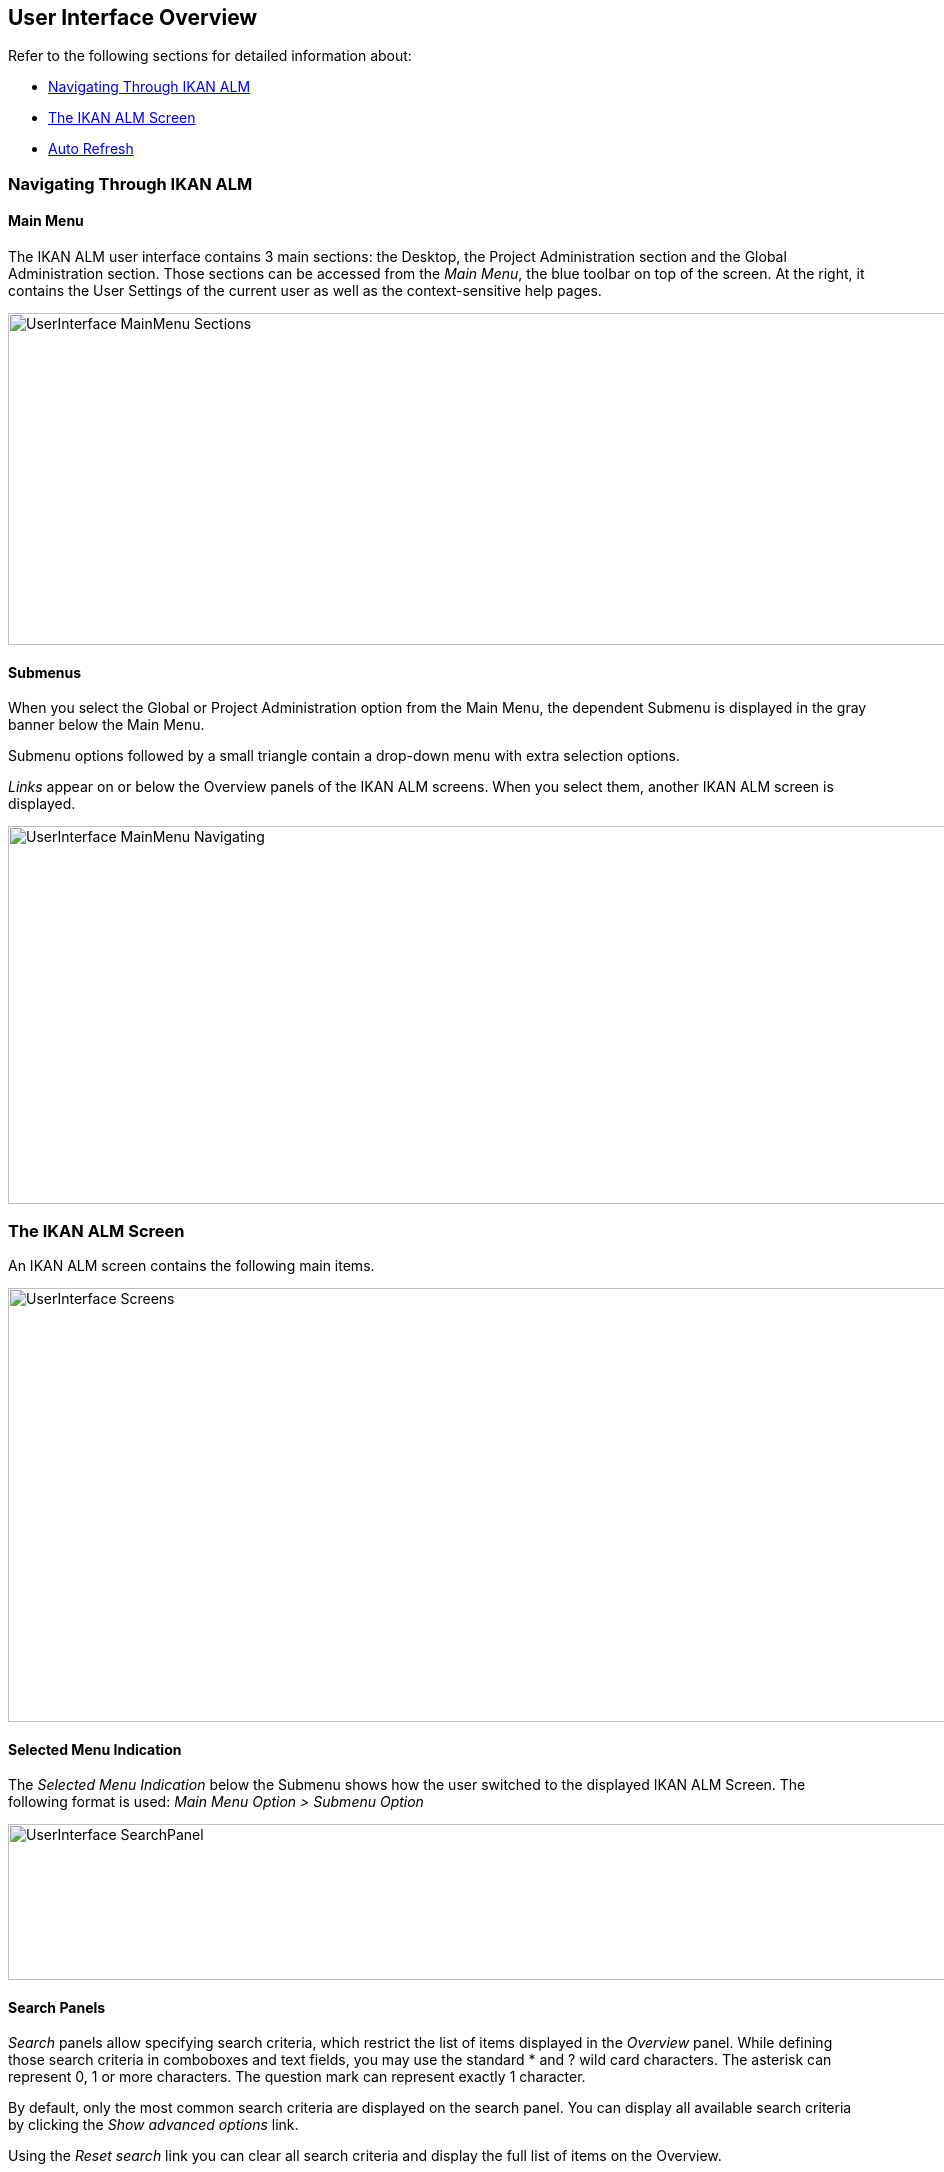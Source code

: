 [[_userinterfaceoverview]]
== User Interface Overview 
(((User Interface))) 

Refer to the following sections for detailed information about:

* <<UserInterface.adoc#_navigationikanalm,Navigating Through IKAN ALM>>
* <<UserInterface.adoc#_regularikanalmscreens,The IKAN ALM Screen>>
* <<UserInterface.adoc#_desktop_autorefresh,Auto Refresh>>


[[_navigationikanalm]]
=== Navigating Through IKAN ALM  
(((User Interface ,Navigation))) 

==== Main Menu 
The IKAN ALM user interface contains 3 main sections: the Desktop, the Project Administration section and the Global Administration section.
Those sections can be accessed from the __Main
Menu__, the blue toolbar on top of the screen.
At the right, it contains the User Settings of the current user as well as the context-sensitive help pages.


image::UserInterface_MainMenu_Sections.png[,1041,332] 

==== Submenus
When you select the Global or Project Administration option from the Main Menu, the dependent Submenu is displayed in the gray banner below the Main Menu.

Submenu options followed by a small triangle contain a drop-down menu with extra selection options.

__Links __appear on or below the Overview panels of the IKAN ALM screens.
When you select them, another IKAN ALM screen is displayed.

image::UserInterface_MainMenu_Navigating.png[,1054,378] 


[[_regularikanalmscreens]]
=== The IKAN ALM Screen 
(((User Interface ,Screens))) 

An IKAN ALM screen contains the following main items.


image::UserInterface-Screens.png[,1015,434] 

==== Selected Menu Indication
The __Selected Menu Indication __below the Submenu shows how the user switched to the displayed IKAN ALM Screen.
The following format is used: _Main Menu Option > Submenu
Option_


image::UserInterface-SearchPanel.png[,965,156] 

==== Search Panels
_Search_ panels allow specifying search criteria, which restrict the list of items displayed in the _Overview_ panel.
While defining those search criteria in comboboxes and text fields, you may use the standard * and ? wild card characters.
The asterisk can represent 0, 1 or more characters.
The question mark can represent exactly 1 character.

By default, only the most common search criteria are displayed on the search panel.
You can display all available search criteria by clicking the _Show advanced options_ link.

Using the _Reset search_ link you can clear all search criteria and display the full list of items on the Overview.

On some of the more complex search panels, you can save the search criteria as a filter, to be able to reuse them afterwards.
If a filter already exists, you can select it from the drop-down menu.
For more info on using filters, refer to the section <<Desktop_PersonalSettings.adoc#_desktop_searchfilters,Defining Search Filters>>.


==== Create Panels
image::UserInterface-CreatePanel.png[,490,266] 
_Create_ panels allow defining new IKAN ALM Objects.
Mandatory fields are marked with a red asterisk.

Clicking the _Create_ button will create the object.
The _Reset_ button will, depending on the object you are creating, clear the fields and/or restore the initial values.

==== Overview Panels
_Overview_ panels are displayed below the _Search_ or _Create_ panel.
If no search criteria have been defined, the overview lists all IKAN ALM Objects of the selected type.
If search criteria have been defined, only IKAN ALM Objects matching those search criteria are displayed.

[NOTE]
====
All applied search criteria will be indicated in the footer of the results list.
====

The _Overview_ panel may list one or more links to the left of the listed IKAN ALM Objects.
The options offered depend on the displayed IKAN ALM Objects and on the User's Access Rights.

If you have User Access Rights, the following links are available:

[cols="1,1", frame="topbot", options="header"]
|===
| Option
| Description

|image:icons/view.gif[,15,15]  View
|When you select the__ View__ option, a__ View__ panel will be displayed below the __Selected
Menu Indication__.

You will not be able to edit any values.

|image:icons/history.gif[,15,15]  History
|This option is available on the Overview screens in Global Administration and Project Administration.
It is also available in some detailed Global and Project Administration interfaces, e.g on the System Settings screen, or the Edit Project screen.

All operations on objects and components related to those sections are logged in the IKAN ALM database.
The _History_ link allows you to display their history of events.

|image:icons/status.gif[,15,15]  Status
|This option is available on the _Machine Overview_ screen.

Use this link to display the activity status of the Machine and the last lines of output of the Agent Daemon process running on this Machine.
|===


If you have Project Administrator or Global Administrator Access Rights, the following additional options may be available:

[cols="1,1", frame="topbot", options="header"]
|===
| Option
| Description

|image:icons/edit.gif[,15,15]  Edit
|When you select the __Edit __option, an _Edit_ panel will be displayed below the __Selected
Menu Indication__.

You will be able to edit the required values and save the changes.

|image:icons/delete.gif[,15,15]  Delete
|When you select the _Delete_ option, a _Delete Confirmation_ panel will be displayed below the __Selected Menu Indication__.

You will be able to confirm or cancel the deletion.

|image:icons/lock.gif[,15,15]  Lock

image:icons/unlock.gif[,15,15]  Unlock
|This option is specific for the _Project_ panel and the _Project
Streams Overview_ panel.

|image:icons/hide.gif[,15,15]  Hide

image:icons/show.gif[,15,15]  Show
|These options are specific for the _Projects Overview_ and the _Project Streams
Overview_ panels.

They allow you to hide specific Projects or Project Streams on the search results Overview.

|image:icons/optional.gif[,15,15]  Set Optional

image:icons/required.gif[,15,15]  Set Required
|These options are specific for the _Lifecycles Overview_ screen.

They allow you to make Levels optional. 

|image:icons/icon_editProperties.png[,15,15]  Edit Properties
|This option is specific for the _Issue Tracking Systems Overview_ screen.

It allows to modify the value of the property to ensure a correct usage of the Issue Tracking System.

|image:icons/icon_disconnectUser.png[,15,15]  Disconnect User
|This option is specific for the _Users Overview_ screen.

It allows disconnecting Users before their session has timed out.
|===

[NOTE]
====

Columns marked with the image:icons/icon_sort.png[,15,15]  icon can be sorted alphabetically (ascending or descending).
====

[[_desktop_autorefresh]]
=== Auto Refresh

If your IKAN ALM Global Manager has defined an _Automatic Refresh Rate_ on the _Miscellaneous_ panel in the <<GlobAdm_System.adoc#_globadm_system_settings,System System Settings>>, the _Auto Refresh_ option will be available on the Desktop, and on the Level Requests and Builds and Deploys overviews.

If the__ Auto Refresh __option is activated, the screen will be refreshed following the interval specified by the Auto Refresh Rate specified in the System Settings.

Select the option to toggle its status.


image::Desktop-AutoRefresh-SubmenuOption.png[,1015,400] 
